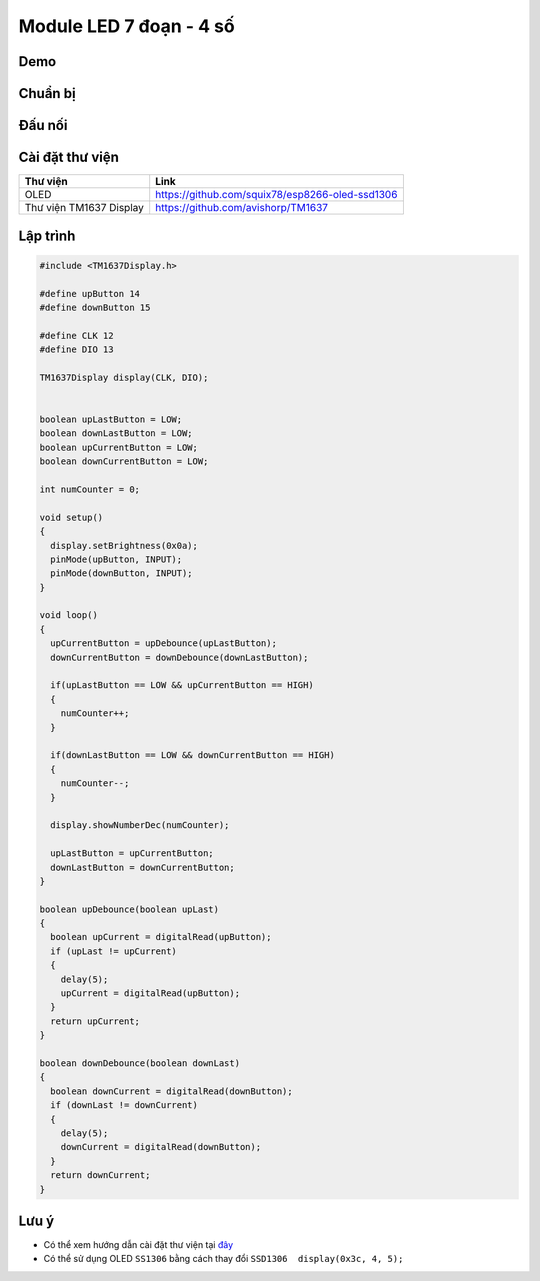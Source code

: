 Module LED 7 đoạn - 4 số
-----------------

Demo
====

.. youtube:: https://www.youtube.com/watch?v=_-uuQLz9slU

Chuẩn bị
========

+--------------------+----------------------------------------------------------+
| **Tên board mạch** | **Link**                                                 |
+====================+==========================================================+
| Board IoT Wifi Uno | https://iotmaker.vn/esp8266-iot-wifi-uno.html            |
+--------------------+----------------------------------------------------------+
| Module LED 7 đoạn  | https://iotmaker.vn/module-led-7-doan-4so.html           |
| 4 số                           |                                                          |
+--------------------+----------------------------------------------------------+

Đấu nối
=======

.. image:: ../_static/projects/LED_7SEG.png

Cài đặt thư viện
================

+--------------------+----------------------------------------------------------+
| **Thư viện**       | **Link**                                                 |
+====================+==========================================================+
| OLED               | https://github.com/squix78/esp8266-oled-ssd1306          |
+--------------------+----------------------------------------------------------+
| Thư viện TM1637    | https://github.com/avishorp/TM1637                       |
| Display            |                                                          |
+--------------------+----------------------------------------------------------+

Lập trình
=========

.. code:: cpp


  #include <TM1637Display.h>

  #define upButton 14
  #define downButton 15

  #define CLK 12
  #define DIO 13

  TM1637Display display(CLK, DIO);


  boolean upLastButton = LOW;
  boolean downLastButton = LOW;
  boolean upCurrentButton = LOW;
  boolean downCurrentButton = LOW;

  int numCounter = 0;

  void setup() 
  {
    display.setBrightness(0x0a);
    pinMode(upButton, INPUT);
    pinMode(downButton, INPUT);
  }

  void loop() 
  {
    upCurrentButton = upDebounce(upLastButton);
    downCurrentButton = downDebounce(downLastButton);
    
    if(upLastButton == LOW && upCurrentButton == HIGH)
    {
      numCounter++;
    }

    if(downLastButton == LOW && downCurrentButton == HIGH)
    {
      numCounter--;
    }

    display.showNumberDec(numCounter);
    
    upLastButton = upCurrentButton;
    downLastButton = downCurrentButton;
  }

  boolean upDebounce(boolean upLast)
  {
    boolean upCurrent = digitalRead(upButton);
    if (upLast != upCurrent)
    {
      delay(5);
      upCurrent = digitalRead(upButton);
    }
    return upCurrent;
  }

  boolean downDebounce(boolean downLast)
  {
    boolean downCurrent = digitalRead(downButton);
    if (downLast != downCurrent)
    {
      delay(5);
      downCurrent = digitalRead(downButton);
    }
    return downCurrent;
  }


Lưu ý
=====

* Có thể xem hướng dẫn cài đặt thư viện tại `đây <https://www.arduino.cc/en/guide/libraries>`_
* Có thể sử dụng OLED ``SS1306`` bằng cách thay đổi ``SSD1306  display(0x3c, 4, 5);``

